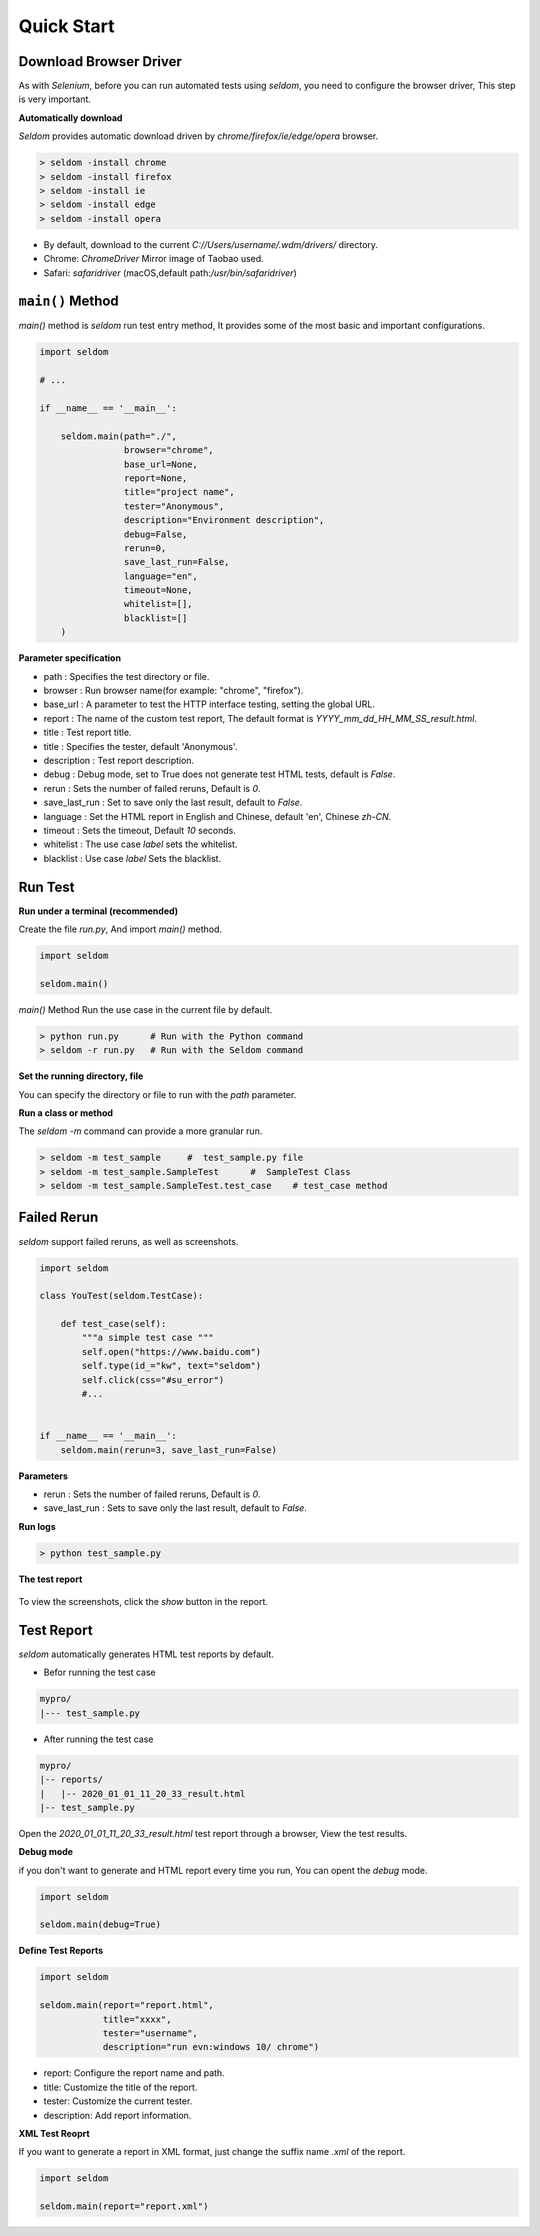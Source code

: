 Quick Start
-------------

Download Browser Driver
~~~~~~~~~~~~~~~~~~~~~~~~~


As with `Selenium`, before you can run automated tests using `seldom`, you need to configure the browser driver, This step is very important.


**Automatically download**

`Seldom` provides automatic download driven by `chrome/firefox/ie/edge/opera` browser.

.. code:: shell

    > seldom -install chrome
    > seldom -install firefox
    > seldom -install ie
    > seldom -install edge
    > seldom -install opera

- By default, download to the current `C://Users/username/.wdm/drivers/` directory.

- Chrome: `ChromeDriver` Mirror image of Taobao used.

- Safari: `safaridriver` (macOS,default path:`/usr/bin/safaridriver`)


``main()`` Method
~~~~~~~~~~~~~~~~~~~


`main()` method is `seldom` run test entry method, It provides some of the most basic and important configurations.


.. code:: python

    import seldom

    # ...

    if __name__ == '__main__':

        seldom.main(path="./",
                    browser="chrome",
                    base_url=None,
                    report=None,
                    title="project name",
                    tester="Anonymous",
                    description="Environment description",
                    debug=False,
                    rerun=0,
                    save_last_run=False,
                    language="en",
                    timeout=None,
                    whitelist=[],
                    blacklist=[]
        )



**Parameter specification**

-  path : Specifies the test directory or file.
-  browser : Run browser name(for example: "chrome", "firefox").
-  base\_url : A parameter to test the HTTP interface testing, setting the global URL.
-  report : The name of the custom test report, The default format is `YYYY_mm_dd_HH_MM_SS_result.html`.
-  title : Test report title.
-  title : Specifies the tester, default 'Anonymous'.
-  description : Test report description.
-  debug : Debug mode,  set to True does not generate test HTML tests, default is `False`.
-  rerun : Sets the number of failed reruns, Default is `0`.
-  save\_last\_run : Set to save only the last result, default to `False`.
-  language : Set the HTML report in English and Chinese, default 'en', Chinese `zh-CN`.
-  timeout : Sets the timeout, Default `10` seconds.
-  whitelist :  The use case `label` sets the whitelist.
-  blacklist :  Use case `label` Sets the blacklist.

Run Test
~~~~~~~~~~

**Run under a terminal (recommended)**


Create the file `run.py`, And import `main()` method.


.. code:: py

    import seldom

    seldom.main()


`main()` Method Run the use case in the current file by default.


.. code:: shell

    > python run.py      # Run with the Python command
    > seldom -r run.py   # Run with the Seldom command


**Set the running directory, file**


You can specify the directory or file to run with the `path` parameter.


.. code:: py
    import seldom

    seldom.main(path="./")  
    seldom.main(path="./test_dir/")
    seldom.main(path="./test_dir/test_sample.py")
    seldom.main(path="D:/seldom_sample/test_dir/test_sample.py")


**Run a class or method**


The `seldom -m` command can provide a more granular run.

.. code:: shell

    > seldom -m test_sample     #  test_sample.py file
    > seldom -m test_sample.SampleTest      #  SampleTest Class
    > seldom -m test_sample.SampleTest.test_case    # test_case method


Failed Rerun
~~~~~~~~~~~~~~~~

`seldom` support failed reruns, as well as screenshots.

.. code:: python

    import seldom

    class YouTest(seldom.TestCase):

        def test_case(self):
            """a simple test case """
            self.open("https://www.baidu.com")
            self.type(id_="kw", text="seldom")
            self.click(css="#su_error")
            #...


    if __name__ == '__main__':
        seldom.main(rerun=3, save_last_run=False)



**Parameters**

-  rerun : Sets the number of failed reruns, Default is `0`.
-  save\_last\_run : Sets to save only the last result, default to `False`.


**Run logs**

.. code:: shell

    > python test_sample.py



**The test report**

.. figure:: ../image/report.png
   :alt: 


To view the screenshots, click the `show` button in the report.


Test Report
~~~~~~~~~~~~~

`seldom` automatically generates HTML test reports by default.

-  Befor running the test case

.. code:: shell

    mypro/
    |--- test_sample.py

-  After running the test case

.. code:: shell

    mypro/
    |-- reports/
    |   |-- 2020_01_01_11_20_33_result.html
    |-- test_sample.py


Open the `2020_01_01_11_20_33_result.html` test report through a browser, View the test results.


**Debug mode**


if you don't want to generate and HTML report every time you run, You can opent the `debug` mode.

.. code:: py

    import seldom

    seldom.main(debug=True)


**Define Test Reports**

.. code:: py

    import seldom

    seldom.main(report="report.html",
                title="xxxx",
                tester="username",
                description="run evn:windows 10/ chrome")


-  report: Configure the report name and path.
-  title: Customize the title of the report.
-  tester: Customize the current tester.
-  description: Add report information.


**XML Test Reoprt**

If you want to generate a report in XML format, just change the suffix name `.xml` of the report.

.. code:: py

    import seldom

    seldom.main(report="report.xml")


